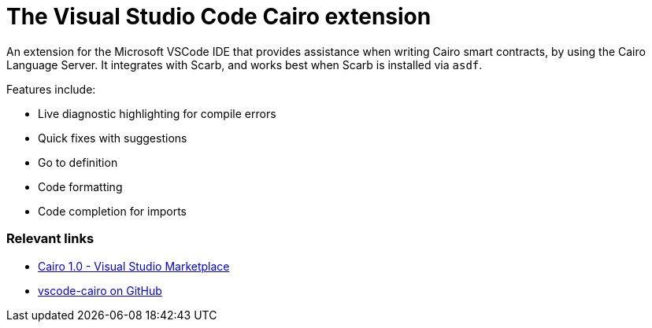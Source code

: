 [#vs_code_cairo_extension]
= The Visual Studio Code Cairo extension

An extension for the Microsoft VSCode IDE that provides assistance when writing Cairo smart contracts, by using the Cairo Language Server. It integrates with Scarb, and works best when Scarb is installed via `asdf`.

Features include:

* Live diagnostic highlighting for compile errors
* Quick fixes with suggestions
* Go to definition
* Code formatting
* Code completion for imports

[discrete]
=== Relevant links
* link:https://marketplace.visualstudio.com/items?itemName=starkware.cairo1[Cairo 1.0 - Visual Studio Marketplace]
* https://github.com/software-mansion/vscode-cairo[vscode-cairo on GitHub]


